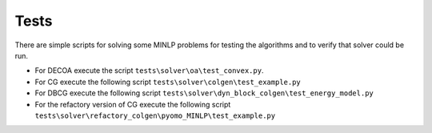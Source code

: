 *****
Tests
*****

There are simple scripts for solving some MINLP problems for
testing the algorithms and to verify that solver could be run.

* For DECOA execute the script ``tests\solver\oa\test_convex.py``.
* For CG execute the following script ``tests\solver\colgen\test_example.py``
* For DBCG execute the following script ``tests\solver\dyn_block_colgen\test_energy_model.py``
* For the refactory version of CG execute the following script ``tests\solver\refactory_colgen\pyomo_MINLP\test_example.py``